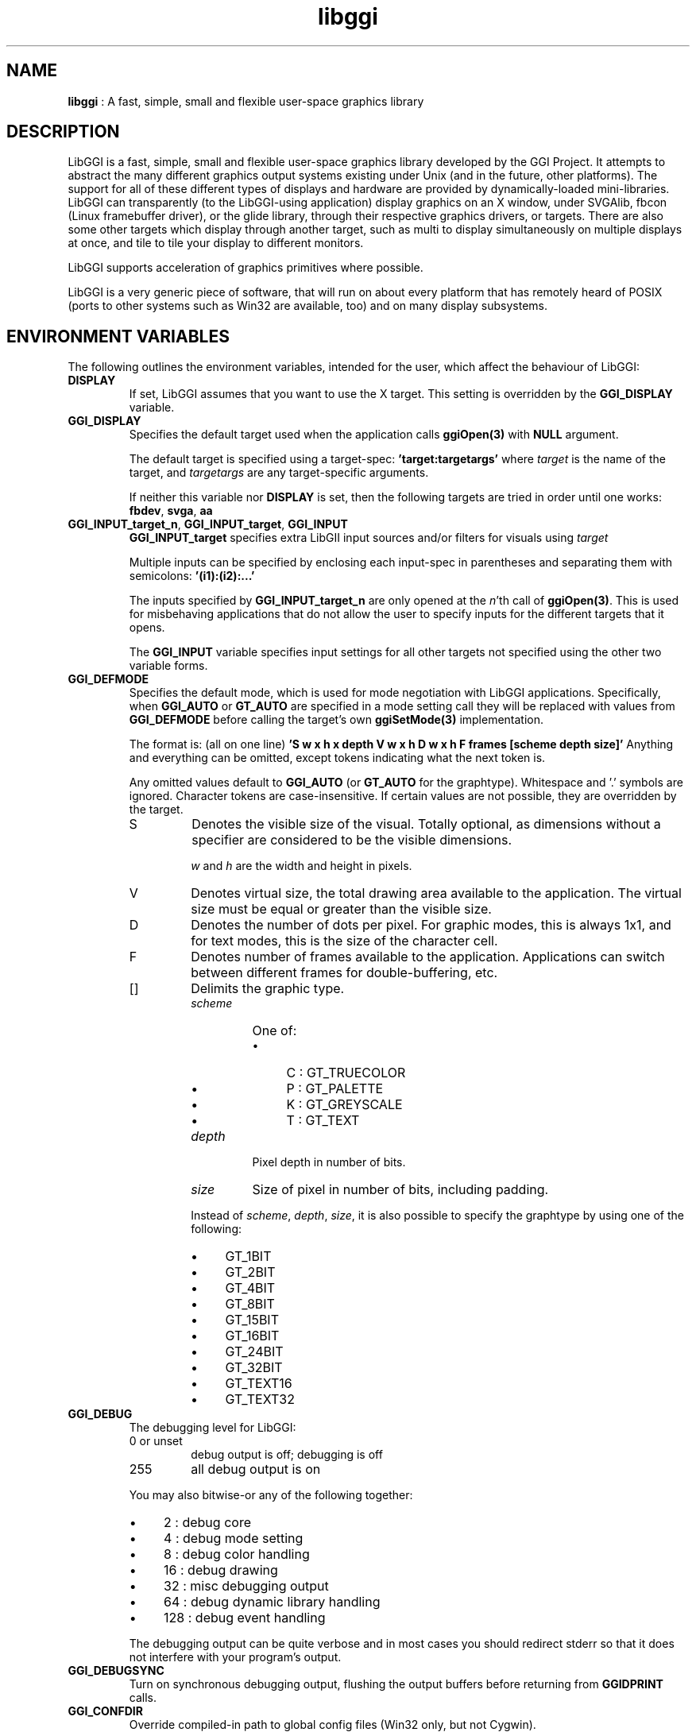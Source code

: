 .TH "libggi" 7 "2004-11-21" "libggi-current" GGI
.SH NAME
\fBlibggi\fR : A fast, simple, small and flexible user-space graphics library
.SH DESCRIPTION
LibGGI is a fast, simple, small and flexible user-space graphics
library developed by the GGI Project. It attempts to abstract the
many different graphics output systems existing under Unix (and in the
future, other platforms). The support for all of these different types
of displays and hardware are provided by dynamically-loaded
mini-libraries.
LibGGI can transparently (to the LibGGI-using application) display
graphics on an X window, under SVGAlib, fbcon (Linux framebuffer
driver), or the glide library, through their respective graphics
drivers, or targets.  There are also some other targets which display
through another target, such as multi to display simultaneously on
multiple displays at once, and tile to tile your display to different
monitors.

LibGGI supports acceleration of graphics primitives where possible.

LibGGI is a very generic piece of software, that will run on about
every platform that has remotely heard of POSIX (ports to other
systems such as Win32 are available, too) and on many display subsystems.
.SH ENVIRONMENT VARIABLES
The following outlines the environment variables, intended for the
user, which affect the behaviour of LibGGI:
.TP
\fBDISPLAY\fR
If set, LibGGI assumes that you want to use the X target.  This
setting is overridden by the \fBGGI_DISPLAY\fR variable.

.TP
\fBGGI_DISPLAY\fR
Specifies the default target used when the application calls
\fBggiOpen(3)\fR with \fBNULL\fR argument.

The default target is specified using a target-spec:
\fB'target:targetargs'\fR where \fItarget\fR is the name of the target,
and \fItargetargs\fR are any target-specific arguments.

If neither this variable nor \fBDISPLAY\fR is set, then the following
targets are tried in order until one works: \fBfbdev\fR, \fBsvga\fR, \fBaa\fR

.TP
\fBGGI_INPUT_target_n\fR, \fBGGI_INPUT_target\fR, \fBGGI_INPUT\fR
\fBGGI_INPUT_target\fR specifies extra LibGII input sources and/or
filters for visuals using \fItarget\fR

Multiple inputs can be specified by enclosing each
input-spec in parentheses and separating them with semicolons:
\fB'(i1):(i2):...'\fR

The inputs specified by \fBGGI_INPUT_target_n\fR are only opened at the
\fIn\fR'th call of \fBggiOpen(3)\fR. This is used for misbehaving
applications that do not allow the user to specify inputs for the
different targets that it opens.

The \fBGGI_INPUT\fR variable specifies input settings for all other
targets not specified using the other two variable forms.

.TP
\fBGGI_DEFMODE\fR   
Specifies the default mode, which is used for mode negotiation with
LibGGI applications.  Specifically, when \fBGGI_AUTO\fR or \fBGT_AUTO\fR
are specified in a mode setting call they will be replaced with
values from \fBGGI_DEFMODE\fR before calling the target's own
\fBggiSetMode(3)\fR implementation.

The format is: (all on one line)
\fB'S w x h x depth V w x h D w x h F frames [scheme depth size]'\fR
Anything and everything can be omitted, except tokens indicating
what the next token is.

Any omitted values default to \fBGGI_AUTO\fR (or \fBGT_AUTO\fR for the
graphtype).  Whitespace and '.' symbols are ignored.  Character
tokens are case-insensitive.  If certain values are not possible,
they are overridden by the target.
.RS
.TP
S
Denotes the visible size of the visual.  Totally optional, as
dimensions without a specifier are considered to be the visible
dimensions.

\fIw\fR and \fIh\fR are the width and height in pixels.

.TP
V
Denotes virtual size, the total drawing area available to the
application.  The virtual size must be equal or greater than
the visible size.

.TP
D
Denotes the number of dots per pixel.  For graphic modes, this
is always 1x1, and for text modes, this is the size of the
character cell.

.TP
F
Denotes number of frames available to the
application. Applications can switch between different frames
for double-buffering, etc.

.TP
[]
Delimits the graphic type.
.RS
.TP
\fIscheme\fR
One of:
.RS
.IP \(bu 4
C : GT_TRUECOLOR
.IP \(bu 4
P : GT_PALETTE
.IP \(bu 4
K : GT_GREYSCALE
.IP \(bu 4
T : GT_TEXT
.PP

.RE
.TP
\fIdepth\fR
Pixel depth in number of bits.

.TP
\fIsize\fR   
Size of pixel in number of bits, including padding.

.PP
Instead of \fIscheme\fR, \fIdepth\fR, \fIsize\fR, it is also possible
to specify the graphtype by using one of the following:
.IP \(bu 4
GT_1BIT
.IP \(bu 4
GT_2BIT
.IP \(bu 4
GT_4BIT
.IP \(bu 4
GT_8BIT
.IP \(bu 4
GT_15BIT
.IP \(bu 4
GT_16BIT
.IP \(bu 4
GT_24BIT
.IP \(bu 4
GT_32BIT
.IP \(bu 4
GT_TEXT16
.IP \(bu 4
GT_TEXT32
.PP

.RE
.PP

.RE
.TP
\fBGGI_DEBUG\fR
The debugging level for LibGGI:
.RS
.TP
0 or unset
debug output is off; debugging is off

.TP
255
all debug output is on

.PP
You may also bitwise-or any of the following together:
.IP \(bu 4
2 : debug core
.IP \(bu 4
4 : debug mode setting
.IP \(bu 4
8 : debug color handling
.IP \(bu 4
16 : debug drawing
.IP \(bu 4
32 : misc debugging output
.IP \(bu 4
64 : debug dynamic library handling
.IP \(bu 4
128 : debug event handling
.PP
The debugging output can be quite verbose and in most cases you
should redirect stderr so that it does not interfere with your
program's output.

.RE
.TP
\fBGGI_DEBUGSYNC\fR
Turn on synchronous debugging output, flushing the output buffers
before returning from \fBGGIDPRINT\fR calls.

.TP
\fBGGI_CONFDIR\fR
Override compiled-in path to global config files (Win32 only,
but not Cygwin).

.TP
\fBGGI_NEWVT\fR
If set, causes a new virtual console to be allocated for some
Linux-console-based targets (currently \fBfbdev\fR and \fBglide\fR).

.TP
\fBGGI_MANSYNC_FPS\fR
This variable specifies the framerate for targets emulating
synchronous mode. The default is 20fps.  If you are experiencing
problems with the X target over relatively slow remote connections
it might be due to connection overload. You might want to try with
a lower \fBGGI_MANSYNC_FPS\fR setting.

.PP
.SH EXAMPLES
Example \fBGGI_DISPLAY\fR settings:

.nb
.nf
# see ASCII art flying GGIs

$ GGI_DISPLAY=aa ./flying_ggis


# see demo on both machine "crono" next door and local
# X at the same time

$ GGI_DISPLAY=multi:(Xlib:crono:0.0):(X::0.0) ./demo
.fi

Example \fBGGI_INPUT\fR string:

.nb
.nf
$ export GGI_INPUT=linux-mouse:auto

# for "multi" target only

$ export GGI_INPUT_multi=linux-mouse:auto
.fi

Examples of \fBGGI_DEFMODE\fR strings:
.IP \(bu 4
\fB'640x480'\fR : just the visible size
.IP \(bu 4
\fB'640x480#640x960'\fR : same size, but double-height virtual screen
.IP \(bu 4
\fB'#1024x768'\fR : only virtual size defined
.IP \(bu 4
\fB'80x40[T]'\fR : (default-fontsized) text mode with 80x40 characters
.IP \(bu 4
\fB'#x100[T]'\fR : text mode with 100 virtual lines
.IP \(bu 4
\fB'640x400[8]'\fR : 640x400 at 8 bits per pixel
.IP \(bu 4
\fB'640x480[GT_8BIT]'\fR : same as above, but palettized
.IP \(bu 4
\fB'320x200[C15]'\fR : 320x200 with 32768 colors (hicolor)
.IP \(bu 4
\fB'320x200[C/16]'\fR : 320x200 with 16-bit pixels (also hicolor)
.IP \(bu 4
\fB'320x200[C24/32]'\fR, \fB'320x200[GT_32BIT]'\fR : 320x200, with 32-bit pixels for 16777216 colors (truecolor)
.IP \(bu 4
\fB'640x480F2[GT_16BIT]'\fR : 16-bit-color 640x480 with two buffers
.PP
.SH SEE ALSO
\fBlibgii(7)\fR, \fBggiInit(3)\fR,
\fBdisplay-aa(7)\fR, \fBdisplay-dga(7)\fR,
\fBdisplay-directx(7)\fR, \fBdisplay-fbdev(7)\fR,
\fBdisplay-file(7)\fR, \fBdisplay-glide(7)\fR, \fBdisplay-macosx(7)\fR,
\fBdisplay-memory(7)\fR, \fBdisplay-monotext(7)\fR, \fBdisplay-multi(7)\fR,
\fBdisplay-palemu(7)\fR, \fBdisplay-sub(7)\fR, \fBdisplay-svgalib(7)\fR,
\fBdisplay-tele(7)\fR, \fBdisplay-tile(7)\fR, \fBdisplay-trueemu(7)\fR,
\fBdisplay-vcsa(7)\fR, \fBdisplay-vgl(7)\fR, \fBdisplay-x(7)\fR
